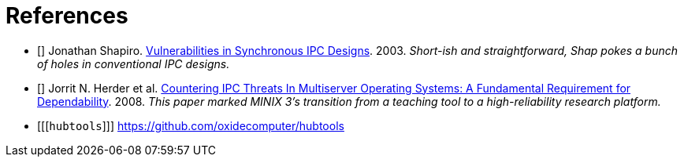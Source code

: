 [bibliography]
= References

- [[[shap03vuln]]] Jonathan Shapiro.
  http://srl.cs.jhu.edu/courses/600.439/shap03vulnerabilities.pdf[Vulnerabilities
  in Synchronous IPC Designs]. 2003. _Short-ish and straightforward, Shap pokes
  a bunch of holes in conventional IPC designs._
- [[[herder08ipc]]] Jorrit N. Herder et al.
  https://www.cs.vu.nl/~herbertb/papers/minix3ipc_prdc08.pdf[Countering IPC
  Threats In Multiserver Operating Systems: A Fundamental Requirement for
  Dependability]. 2008. _This paper marked MINIX 3's transition from a teaching
  tool to a high-reliability research platform._
- [[[`hubtools`]]] https://github.com/oxidecomputer/hubtools
